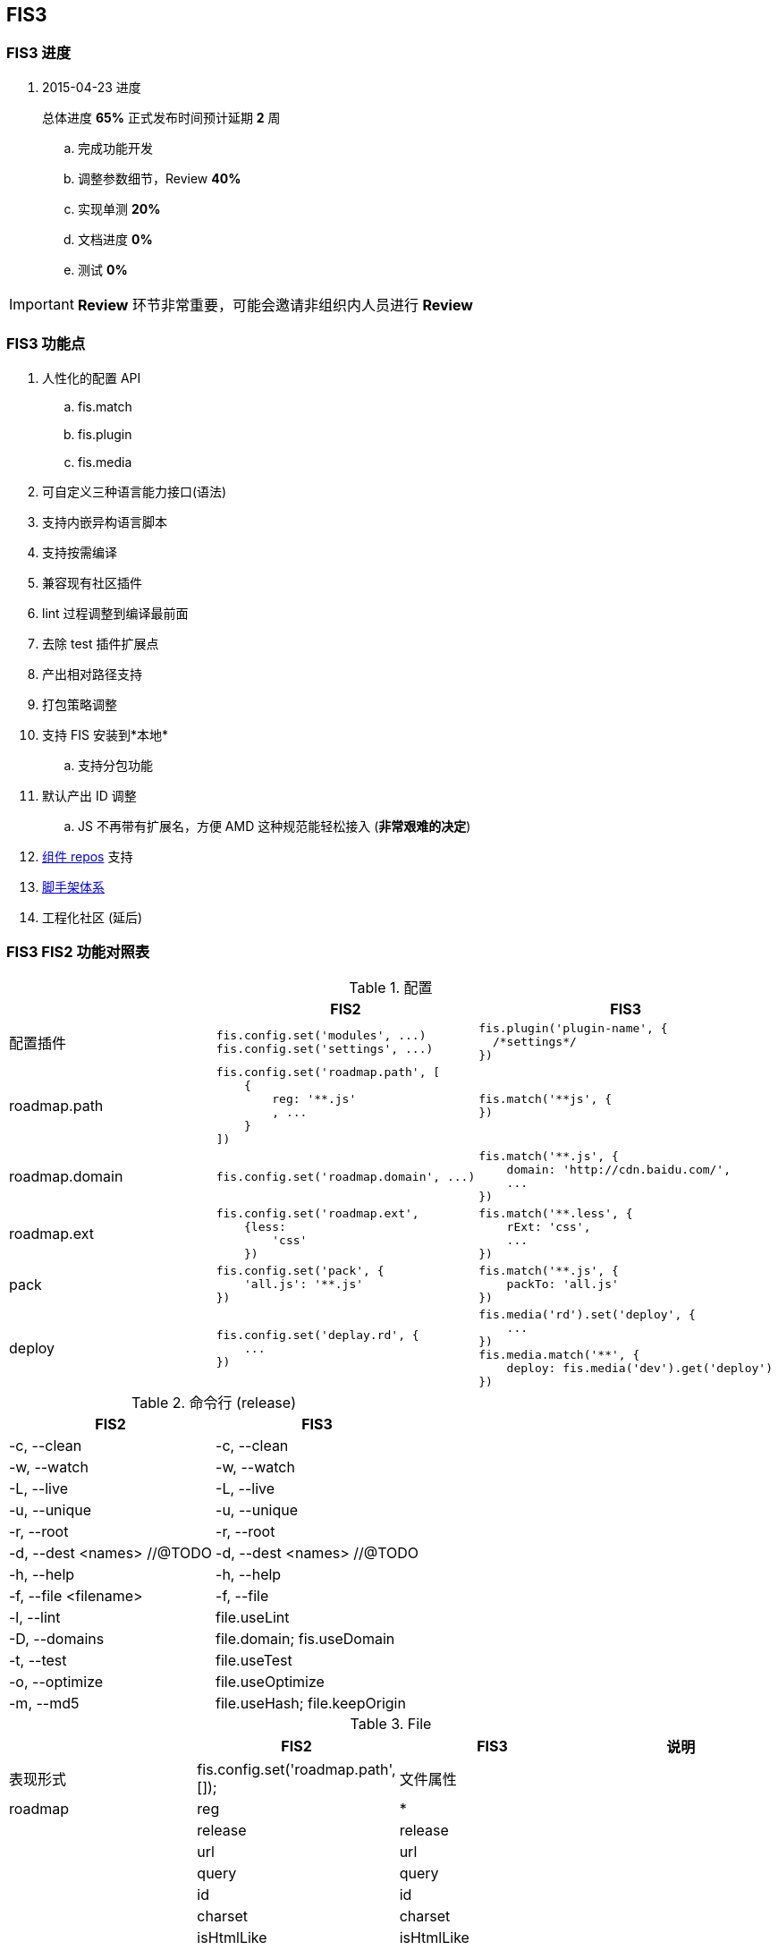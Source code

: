 == FIS3

=== FIS3 进度

. 2015-04-23 进度
+
总体进度 *65%* 正式发布时间预计延期 *2* 周

.. 完成功能开发
.. 调整参数细节，Review *40%*
.. 实现单测 *20%*
.. 文档进度 *0%*
.. 测试 *0%*

IMPORTANT: *Review* 环节非常重要，可能会邀请非组织内人员进行 *Review*

=== FIS3 功能点

. 人性化的配置 API
.. fis.match
.. fis.plugin
.. fis.media
. 可自定义三种语言能力接口(语法)
. 支持内嵌异构语言脚本
. 支持按需编译
. 兼容现有社区插件
. lint 过程调整到编译最前面
. 去除 test 插件扩展点
. 产出相对路径支持
. 打包策略调整
. 支持 FIS 安装到*本地*
.. 支持分包功能
. 默认产出 ID 调整
.. JS 不再带有扩展名，方便 AMD 这种规范能轻松接入 (*非常艰难的决定*)
. https://github.com/fis-components[组件 repos] 支持
. https://github.com/fis-scaffold[脚手架体系]
. 工程化社区 (延后)

=== FIS3 FIS2 功能对照表

[cols="1,1a,1a" options="header"]
.配置
|===
|
| FIS2
| FIS3

| 配置插件
|
[source,javascript]
----
fis.config.set('modules', ...)
fis.config.set('settings', ...)
----
|
[source,javascript]
----
fis.plugin('plugin-name', {
  /*settings*/
})
----

| roadmap.path
|
[source,javascript]
----
fis.config.set('roadmap.path', [
    {
        reg: '**.js'
        , ...
    }
])
----
|
[source,javascript]
----
fis.match('**js', {
})
----


| roadmap.domain
|
[source,javascript]
----
fis.config.set('roadmap.domain', ...)
----
|
[source,javascript]
----
fis.match('**.js', {
    domain: 'http://cdn.baidu.com/',
    ...
})
----

| roadmap.ext
|
[source,javascript]
----
fis.config.set('roadmap.ext',
    {less:
        'css'
    })
----
|
[source,javascript]
----
fis.match('**.less', {
    rExt: 'css',
    ...
})
----

| pack
|
[source,javascript]
----
fis.config.set('pack', {
    'all.js': '**.js'
})
----
|
[source,javascript]
----
fis.match('**.js', {
    packTo: 'all.js'
})
----

| deploy
|
[source,javascript]
----
fis.config.set('deplay.rd', {
    ...
})
----
|
[source,javascript]
----
fis.media('rd').set('deploy', {
    ...
})
fis.media.match('**', {
    deploy: fis.media('dev').get('deploy')
})
----

|===


[cols="1,1a" options="header"]
.命令行 (release)
|===
| FIS2
| FIS3

| -c, --clean
| -c, --clean

| -w, --watch
| -w, --watch

| -L, --live
| -L, --live

| -u, --unique
| -u, --unique

| -r, --root
| -r, --root

| -d, --dest <names> //@TODO
| -d, --dest <names> //@TODO

| -h, --help
| -h, --help

| -f, --file <filename>
| -f, --file

| -l, --lint
| file.useLint

| -D, --domains
| file.domain; fis.useDomain

| -t, --test
| file.useTest

| -o, --optimize
| file.useOptimize

| -m, --md5
| file.useHash; file.keepOrigin
|===

[cols='1,1a,1a,1a' options="header"]
.File
|===
|
| FIS2
| FIS3
| 说明

| 表现形式
| fis.config.set('roadmap.path', []);
| 文件属性
|

| roadmap
| reg
| *
|

|
| release
| release
|

|
| url
| url
|

|
| query
| query
|

|
| id
| id
|

|
| charset
| charset
|

|
| isHtmlLike
| isHtmlLike
|

|
| isCssLike
| isCssLike
|

|
| isJsLike
| isJsLike
|

|
| useCompile
| useCompile
| 默认*关*还是*开*，需要讨论

|
| useHash
| useHash
| 保留原文件路径这个需要再确认下？

|
| useDomain
| domain: ''
| 如果设置了就加，不设置就不加了。

|
| useCache
| useCache
| *默认都有*

|
| useMap
| useMap
| js,css 默认入表，FIS2, FIS3无差别

|
| useParser
| parser: fis.plugin(...)
| 如果设置了插件就执行，没有设置就不过这类插件？

|
| usePreprocessor
| preprocessor: fis.plugin(...)
| 同上

|
| useStandard
| standard: fis.plugin(...)
| 同上

|
| usePostprocessor
| postprocessor: fis.plugin(...)
| 同上

|
| useLint
| lint: fis.plugin(...)
| 同上

|
| useOptimizer
| optimizer: fis.plugin(...)
| 同上

|
| useTest
| <DEL>
| 不再在编译流程需要这个了

|
| useSprite
| sprite: fis.plugin(...)
| 同上的上

|
| isMod
| isMod
|

|
| extras
| extras
|

|
| requires
| requires
|

|===

## FIS3

### File 对象

[cols="1,1a,1a" options="header"]
.File
|===
| class
| 默认属性
| 后缀

| Base
| ----
ext
rExt
realpath
realpathNoExt

subpath
subdirname
subpathNoExt

release
url

charset
id
----
|

| All
| ----
useCompile = true;
useDomain = false;
useCache = true;
useHash = false;
useMap = false;
_isImage = true;
_isText = false;
----
| `.[\w]`

| isHtmlLike
| ----
useHash = false
useDomain = false
_isText = true
----
| ....
.html
.xhtml
.shtml
.htm
.tpl
.ftl
.vm
.php
.jsp
.asp
.aspx
.ascx
.cshtml
.master
....

| isCssLike
| ----
useHash = true
useDomain = false
_isText = true
useMap = true
----
| ....
.css
.scss
.sass
.less
.styl
....

| isJsLike
| ----
useHash = true
useDomain = true
_isText = true
useMap = true
----
| ....
.js
.jsx
.coffee
....

| isJsonLike
|
| ....
.json
....

| isImage
| ----
useDomain = true
useHash = true // exclude '.ico'
|

----

|===


### 内嵌异构语言脚本

[source,html]
.index.html
----
...
<script type="text/x-coffee">
    //...
</script>
...
----

[source,html]
.index.html
----
<style type="text/x-less">
body {
    background-color: #F0F0F0;
    h1 {
        color: red;
    }
}
</style>
----
